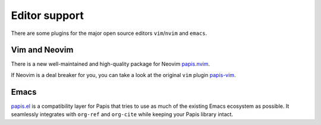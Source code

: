 Editor support
==============

There are some plugins for the major open source editors ``vim``/``nvim`` and ``emacs``.

Vim and Neovim
--------------

There is a new well-maintained and high-quality package for Neovim
`papis.nvim <https://github.com/jghauser/papis.nvim>`__.

If Neovim is a deal breaker for you, you can take a look at the
original ``vim`` plugin `papis-vim <https://github.com/papis/papis-vim>`__.

Emacs
-----

`papis.el <https://github.com/papis/papis.el>`__ is a compatibility layer for
Papis that tries to use as much of the existing Emacs ecosystem as possible. It
seamlessly integrates with ``org-ref`` and ``org-cite`` while keeping your Papis
library intact.
